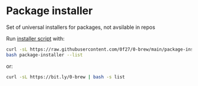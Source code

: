 * Package installer

Set of universal installers for packages, not avsilable in repos

Run [[./package-installer][installer script]] with:

#+begin_src bash
curl -sL https://raw.githubusercontent.com/0f27/0-brew/main/package-installer > package-installer
bash package-installer --list
#+end_src

or:

#+begin_src bash
curl -sL https://bit.ly/0-brew | bash -s list
#+end_src
